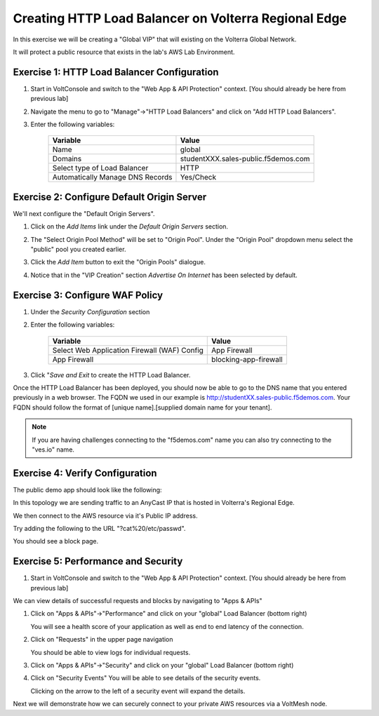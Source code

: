 Creating HTTP Load Balancer on Volterra Regional Edge
=====================================================

In this exercise we will be creating a "Global VIP" that will existing on the Volterra Global Network.

It will protect a public resource that exists in the lab's AWS Lab Environment.

.. image:: ../_static/testdrive-volterra-waf-global-vip.png

Exercise 1: HTTP Load Balancer Configuration
~~~~~~~~~~~~~~~~~~~~~~~~~~~~~~~~~~~~~~~~~~~~

#. Start in VoltConsole and switch to the "Web App & API Protection" context. [You should already be here from previous lab]

#. Navigate the menu to go to "Manage"->"HTTP Load Balancers" and click on "Add HTTP Load Balancers".

#. Enter the following variables:

    ================================= =====
    Variable                          Value
    ================================= =====
    Name                              global
    Domains                           studentXXX.sales-public.f5demos.com
    Select type of Load Balancer      HTTP
    Automatically Manage DNS Records  Yes/Check 
    ================================= =====

    |lb-basic|

Exercise 2: Configure Default Origin Server
~~~~~~~~~~~~~~~~~~~~~~~~~~~~~~~~~~~~~~~~~~~
We'll next configure the "Default Origin Servers". 
    
#. Click on the *Add Items* link under the *Default Origin Servers* section.

#. The "Select Origin Pool Method" will be set to "Origin Pool". Under the "Origin Pool" dropdown menu select the "public" pool you created earlier.

   .. image:: /_static/lb-pool-public.png
 
#. Click the *Add Item* button to exit the "Origin Pools" dialogue.

#. Notice that in the "VIP Creation" section *Advertise On Internet* has been selected by default.

Exercise 3: Configure WAF Policy
~~~~~~~~~~~~~~~~~~~~~~~~~~~~~~~~

#. Under the *Security Configuration* section 

#. Enter the following variables:

    ============================================= =====================
    Variable                                      Value
    ============================================= =====================
    Select Web Application Firewall (WAF) Config  App Firewall
    App Firewall                                  blocking-app-firewall
    ============================================= =====================

#. Click "*Save and Exit* to create the HTTP Load Balancer.

Once the HTTP Load Balancer has been deployed, you should now be able to go to the DNS name that you entered 
previously in a web browser.  The FQDN we used in our example is http://studentXX.sales-public.f5demos.com.  
Your FQDN should follow the format of [unique name].[supplied domain name for your tenant].

.. note:: If you are having challenges connecting to the "f5demos.com" name you can also try connecting to the "ves.io" name.

Exercise 4: Verify Configuration
~~~~~~~~~~~~~~~~~~~~~~~~~~~~~~~~

The public demo app should look like the following:

.. image:: ../_static/screenshot-global-vip-public.png
  :width: 50%

In this topology we are sending traffic to an AnyCast IP that is hosted in Volterra's Regional Edge.

We then connect to the AWS resource via it's Public IP address.  

Try adding the following to the URL "?cat%20/etc/passwd".

You should see a block page.

.. image:: ../_static/screenshot-global-vip-public-cat-etc-passwd.png

Exercise 5: Performance and Security 
~~~~~~~~~~~~~~~~~~~~~~~~~~~~~~~~~~~~

#. Start in VoltConsole and switch to the "Web App & API Protection" context. [You should already be here from previous lab]

We can view details of successful requests and blocks by navigating to "Apps & APIs"

#. Click on "Apps & APIs"->"Performance" and click on your "global" Load Balancer (bottom right)

   .. image:: ../_static/performance-overview.png
       :width: 50%

   You will see a  health score of your application as well as end to end latency of the connection.

   .. image:: ../_static/screenshot-global-vip-performance-dashboard.png
       :width: 50%

#. Click on "Requests" in the upper page navigation

   You should be able to view logs for individual requests.

   .. image:: ../_static/screenshot-global-vip-public-requests.png
       :width: 50%

#. Click on "Apps & APIs"->"Security" and click on your "global" Load Balancer (bottom right)
#. Click on "Security Events"
   You will be able to see details of the security events.

   .. image:: ../_static/screenshot-global-vip-public-security-events.png

   Clicking on the arrow to the left of a security event will expand the details.

   .. image:: ../_static/screenshot-global-vip-public-security-events-details.png
       :width: 50%


Next we will demonstrate how we 
can securely connect to your private AWS resources via a VoltMesh node.

.. |app-context| image:: ../_static/app-context.png
.. |lb-basic| image:: ../_static/lb-basic.png
